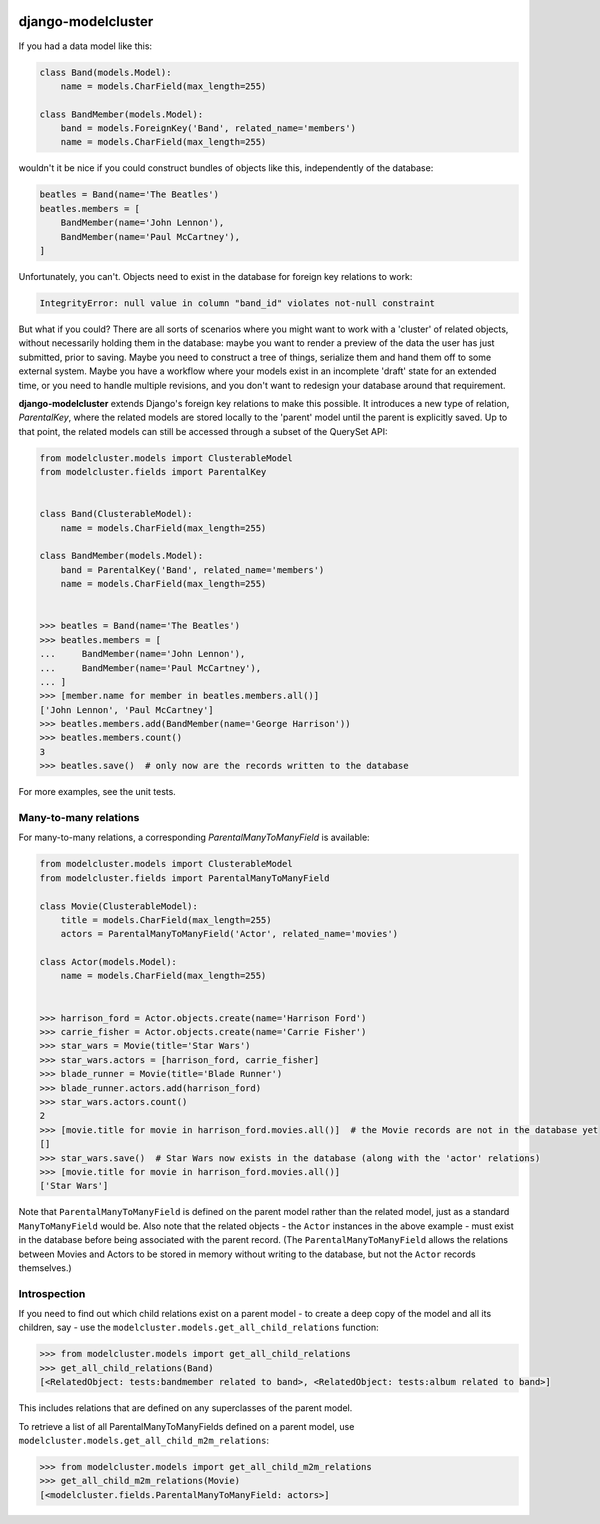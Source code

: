 .. image:: https://travis-ci.org/wagtail/django-modelcluster.svg?branch=master
    :target: https://travis-ci.org/wagtail/django-modelcluster

django-modelcluster
===================

If you had a data model like this:

.. code-block:: python

 class Band(models.Model):
     name = models.CharField(max_length=255)

 class BandMember(models.Model):
     band = models.ForeignKey('Band', related_name='members')
     name = models.CharField(max_length=255)


wouldn't it be nice if you could construct bundles of objects like this, independently of the database:

.. code-block:: python

 beatles = Band(name='The Beatles')
 beatles.members = [
     BandMember(name='John Lennon'),
     BandMember(name='Paul McCartney'),
 ]

Unfortunately, you can't. Objects need to exist in the database for foreign key relations to work:

.. code-block:: python

 IntegrityError: null value in column "band_id" violates not-null constraint

But what if you could? There are all sorts of scenarios where you might want to work with a 'cluster' of related objects, without necessarily holding them in the database: maybe you want to render a preview of the data the user has just submitted, prior to saving. Maybe you need to construct a tree of things, serialize them and hand them off to some external system. Maybe you have a workflow where your models exist in an incomplete 'draft' state for an extended time, or you need to handle multiple revisions, and you don't want to redesign your database around that requirement.

**django-modelcluster** extends Django's foreign key relations to make this possible. It introduces a new type of relation, *ParentalKey*, where the related models are stored locally to the 'parent' model until the parent is explicitly saved. Up to that point, the related models can still be accessed through a subset of the QuerySet API:

.. code-block:: python

 from modelcluster.models import ClusterableModel
 from modelcluster.fields import ParentalKey


 class Band(ClusterableModel):
     name = models.CharField(max_length=255)

 class BandMember(models.Model):
     band = ParentalKey('Band', related_name='members')
     name = models.CharField(max_length=255)


 >>> beatles = Band(name='The Beatles')
 >>> beatles.members = [
 ...     BandMember(name='John Lennon'),
 ...     BandMember(name='Paul McCartney'),
 ... ]
 >>> [member.name for member in beatles.members.all()]
 ['John Lennon', 'Paul McCartney']
 >>> beatles.members.add(BandMember(name='George Harrison'))
 >>> beatles.members.count()
 3
 >>> beatles.save()  # only now are the records written to the database

For more examples, see the unit tests.


Many-to-many relations
----------------------

For many-to-many relations, a corresponding *ParentalManyToManyField* is available:

.. code-block:: python

 from modelcluster.models import ClusterableModel
 from modelcluster.fields import ParentalManyToManyField

 class Movie(ClusterableModel):
     title = models.CharField(max_length=255)
     actors = ParentalManyToManyField('Actor', related_name='movies')

 class Actor(models.Model):
     name = models.CharField(max_length=255)


 >>> harrison_ford = Actor.objects.create(name='Harrison Ford')
 >>> carrie_fisher = Actor.objects.create(name='Carrie Fisher')
 >>> star_wars = Movie(title='Star Wars')
 >>> star_wars.actors = [harrison_ford, carrie_fisher]
 >>> blade_runner = Movie(title='Blade Runner')
 >>> blade_runner.actors.add(harrison_ford)
 >>> star_wars.actors.count()
 2
 >>> [movie.title for movie in harrison_ford.movies.all()]  # the Movie records are not in the database yet
 []
 >>> star_wars.save()  # Star Wars now exists in the database (along with the 'actor' relations)
 >>> [movie.title for movie in harrison_ford.movies.all()]
 ['Star Wars']

Note that ``ParentalManyToManyField`` is defined on the parent model rather than the related model, just as a standard ``ManyToManyField`` would be. Also note that the related objects - the ``Actor`` instances in the above example - must exist in the database before being associated with the parent record. (The ``ParentalManyToManyField`` allows the relations between Movies and Actors to be stored in memory without writing to the database, but not the ``Actor`` records themselves.)


Introspection
-------------
If you need to find out which child relations exist on a parent model - to create a deep copy of the model and all its children, say - use the ``modelcluster.models.get_all_child_relations`` function:

.. code-block:: python

 >>> from modelcluster.models import get_all_child_relations
 >>> get_all_child_relations(Band)
 [<RelatedObject: tests:bandmember related to band>, <RelatedObject: tests:album related to band>]

This includes relations that are defined on any superclasses of the parent model.

To retrieve a list of all ParentalManyToManyFields defined on a parent model, use ``modelcluster.models.get_all_child_m2m_relations``:

.. code-block:: python

 >>> from modelcluster.models import get_all_child_m2m_relations
 >>> get_all_child_m2m_relations(Movie)
 [<modelcluster.fields.ParentalManyToManyField: actors>]


